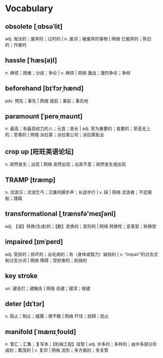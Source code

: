 * Vocabulary
** obsolete [ˌɑbsəˈlit]
adj. 淘汰的；废弃的；过时的 | n. 废词；被废弃的事物 | 网络 已废弃的；陈旧的；作废的
** hassle [ˈhæs(ə)l]
n. 麻烦；困难；分歧；争论 | v. 麻烦 | 网络 激战；激烈争论；争辩
** beforehand [bɪˈfɔrˌhænd]
adv. 预先；事先 | 网络 提前；事前；事先地
** paramount [ˈperəˌmaʊnt]
n. 最高；有最高权力的人；元首；首长 | adj. 至为重要的；首要的；至高无上的；至尊的 | 网络 派拉蒙；派拉蒙公司；派拉蒙影业
** crop up [旺旺英语论坛]
v. 突然发生；出现 | 网络 突然出现；出其不意；突然发生或出现
** TRAMP [træmp]
n. 流浪汉；流浪乞丐；沉重的脚步声；长途步行 | v. 踩 | 网络 流浪者；不定期船；践踏
** transformational [ˌtrænsfə'meɪʃənl]
adj. 【语】转换(生成)的；【数】变换的；变形的 | 网络 转换性；变革型；转换型
** impaired [ɪmˈperd]
adj. 受损的；损坏的；出毛病的；有（身体或智力）缺陷的 | v. “impair”的过去式和过去分词 | 网络 障碍；受损害的；削弱的
** key stroke 
un. 键击打；键触击 | 网络 击键；键深；按键
** deter [dɪˈtɜr]
v. 阻止；制止；威慑；使不敢 | 网络 吓住；妨碍；防止
** manifold [ˈmænɪˌfoʊld]
n. 管汇；汇集；复写本；【机械工程】歧管 | adj. 许多的；多样的；由许多部分形成的；繁茂的 | v. 复印 | 网络 流形；多方面的；多支管